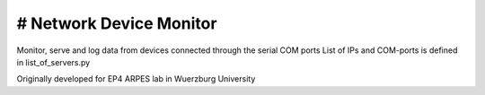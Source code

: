 # Network Device Monitor
=========================
Monitor, serve and log data from devices connected through the serial COM ports
List of IPs and COM-ports is defined in list_of_servers.py

Originally developed for EP4 ARPES lab in Wuerzburg University
